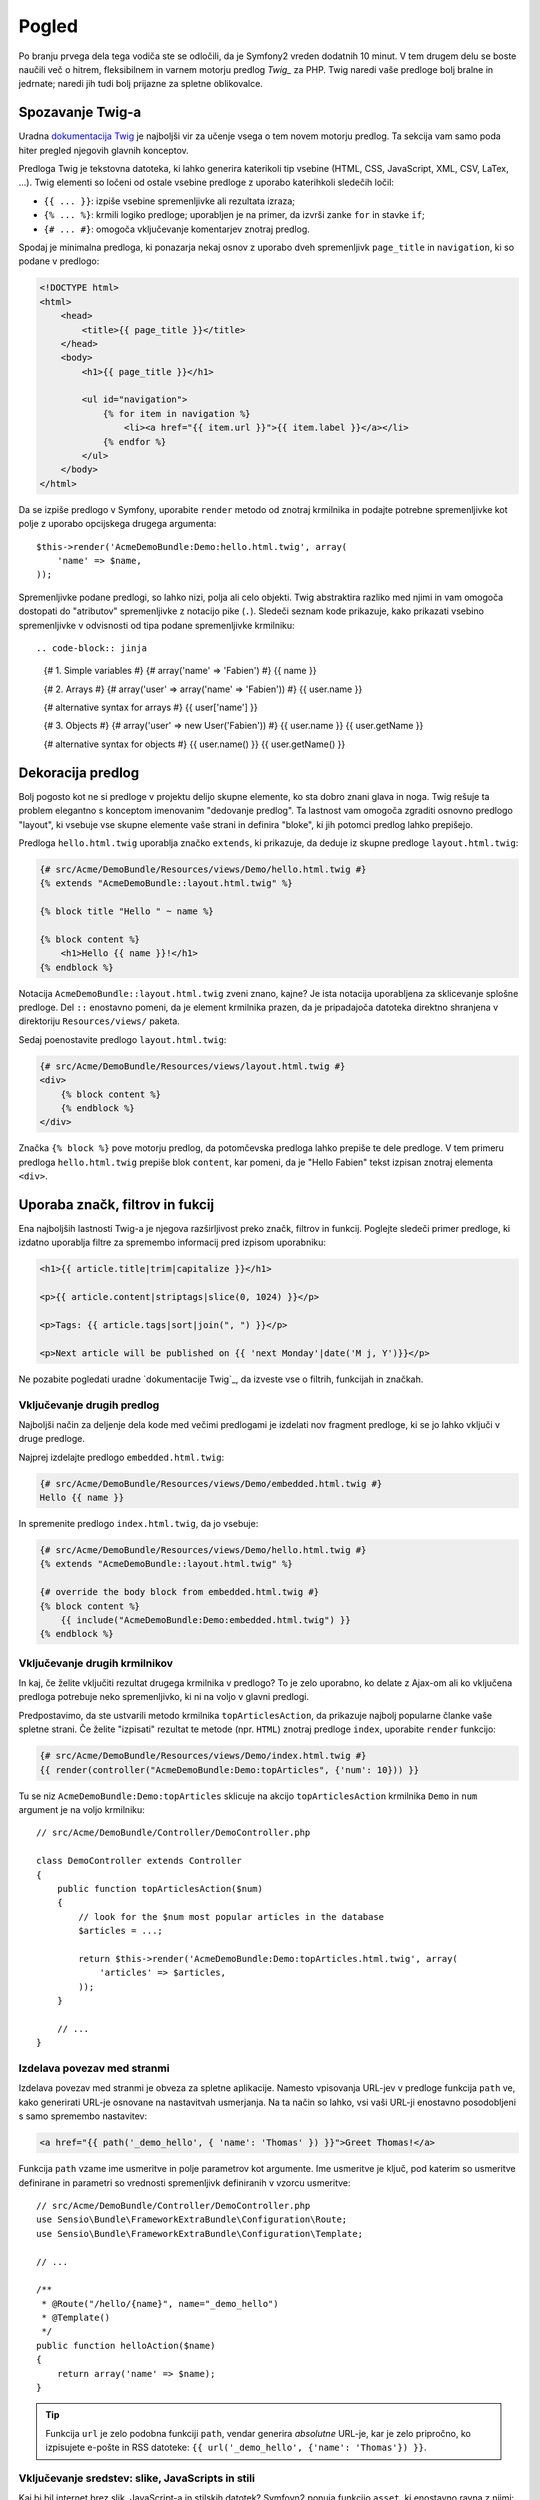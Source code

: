Pogled
======

Po branju prvega dela tega vodiča ste se odločili, da je Symfony2
vreden dodatnih 10 minut. V tem drugem delu se boste naučili več o
hitrem, fleksibilnem in varnem motorju predlog `Twig_` za PHP. Twig naredi vaše
predloge bolj bralne in jedrnate; naredi jih tudi bolj prijazne za spletne
oblikovalce.

Spozavanje Twig-a
-----------------

Uradna `dokumentacija Twig`_ je najboljši vir za učenje vsega
o tem novem motorju predlog. Ta sekcija vam samo poda hiter pregled
njegovih glavnih konceptov.

Predloga Twig je tekstovna datoteka, ki lahko generira katerikoli tip vsebine (HTML, CSS,
JavaScript, XML, CSV, LaTex, ...). Twig elementi so ločeni od ostale
vsebine predloge z uporabo katerihkoli sledečih ločil:

* ``{{ ... }}``: izpiše vsebine spremenljivke ali rezultata izraza;

* ``{% ... %}``: krmili logiko predloge; uporabljen je na primer, da
  izvrši zanke ``for`` in stavke ``if``;

* ``{# ... #}``: omogoča vključevanje komentarjev znotraj predlog.

Spodaj je minimalna predloga, ki ponazarja nekaj osnov z uporabo dveh spremenljivk
``page_title`` in ``navigation``, ki so podane v predlogo:

.. code-block:: html+jinja

    <!DOCTYPE html>
    <html>
        <head>
            <title>{{ page_title }}</title>
        </head>
        <body>
            <h1>{{ page_title }}</h1>

            <ul id="navigation">
                {% for item in navigation %}
                    <li><a href="{{ item.url }}">{{ item.label }}</a></li>
                {% endfor %}
            </ul>
        </body>
    </html>

Da se izpiše predlogo v Symfony, uporabite ``render`` metodo od znotraj krmilnika
in podajte potrebne spremenljivke kot polje z uporabo opcijskega drugega argumenta::

    $this->render('AcmeDemoBundle:Demo:hello.html.twig', array(
        'name' => $name,
    ));

Spremenljivke podane predlogi, so lahko nizi, polja ali celo objekti. Twig
abstraktira razliko med njimi in vam omogoča dostopati do "atributov"
spremenljivke z notacijo pike (``.``). Sledeči seznam kode prikazuje, kako
prikazati vsebino spremenljivke v odvisnosti od tipa podane spremenljivke
krmilniku::

.. code-block:: jinja

    {# 1. Simple variables #}
    {# array('name' => 'Fabien') #}
    {{ name }}

    {# 2. Arrays #}
    {# array('user' => array('name' => 'Fabien')) #}
    {{ user.name }}

    {# alternative syntax for arrays #}
    {{ user['name'] }}

    {# 3. Objects #}
    {# array('user' => new User('Fabien')) #}
    {{ user.name }}
    {{ user.getName }}

    {# alternative syntax for objects #}
    {{ user.name() }}
    {{ user.getName() }}

Dekoracija predlog
------------------

Bolj pogosto kot ne si predloge v projektu delijo skupne elemente, ko sta
dobro znani glava in noga. Twig rešuje ta problem elegantno s konceptom
imenovanim "dedovanje predlog". Ta lastnost vam omogoča zgraditi osnovno predlogo
"layout", ki vsebuje vse skupne elemente vaše strani in definira "bloke",
ki jih potomci predlog lahko prepišejo.

Predloga ``hello.html.twig`` uporablja značko ``extends``, ki prikazuje, da
deduje iz skupne predloge ``layout.html.twig``:

.. code-block:: html+jinja

    {# src/Acme/DemoBundle/Resources/views/Demo/hello.html.twig #}
    {% extends "AcmeDemoBundle::layout.html.twig" %}

    {% block title "Hello " ~ name %}

    {% block content %}
        <h1>Hello {{ name }}!</h1>
    {% endblock %}

Notacija ``AcmeDemoBundle::layout.html.twig`` zveni znano, kajne?
Je ista notacija uporabljena za sklicevanje splošne predloge. Del ``::``
enostavno pomeni, da je element krmilnika prazen, da je pripadajoča datoteka
direktno shranjena v direktoriju ``Resources/views/`` paketa.

Sedaj poenostavite predlogo ``layout.html.twig``:

.. code-block:: jinja

    {# src/Acme/DemoBundle/Resources/views/layout.html.twig #}
    <div>
        {% block content %}
        {% endblock %}
    </div>

Značka ``{% block %}`` pove motorju predlog, da potomčevska predloga lahko
prepiše te dele predloge. V tem primeru predloga ``hello.html.twig``
prepiše blok ``content``, kar pomeni, da je "Hello Fabien" tekst
izpisan znotraj elementa ``<div>``.

Uporaba značk, filtrov in fukcij
--------------------------------

Ena najboljših lastnosti Twig-a je njegova razširljivost preko značk, filtrov in
funkcij. Poglejte sledeči primer predloge, ki izdatno uporablja filtre
za spremembo informacij pred izpisom uporabniku:

.. code-block:: jinja

    <h1>{{ article.title|trim|capitalize }}</h1>

    <p>{{ article.content|striptags|slice(0, 1024) }}</p>

    <p>Tags: {{ article.tags|sort|join(", ") }}</p>

    <p>Next article will be published on {{ 'next Monday'|date('M j, Y')}}</p>

Ne pozabite pogledati uradne `dokumentacije Twig`_, da izveste vse
o filtrih, funkcijah in značkah.

Vključevanje drugih predlog
~~~~~~~~~~~~~~~~~~~~~~~~~~~

Najboljši način za deljenje dela kode med večimi predlogami je izdelati
nov fragment predloge, ki se jo lahko vključi v druge predloge.

Najprej izdelajte predlogo ``embedded.html.twig``:

.. code-block:: jinja

    {# src/Acme/DemoBundle/Resources/views/Demo/embedded.html.twig #}
    Hello {{ name }}

In spremenite predlogo ``index.html.twig``, da jo vsebuje:

.. code-block:: jinja

    {# src/Acme/DemoBundle/Resources/views/Demo/hello.html.twig #}
    {% extends "AcmeDemoBundle::layout.html.twig" %}

    {# override the body block from embedded.html.twig #}
    {% block content %}
        {{ include("AcmeDemoBundle:Demo:embedded.html.twig") }}
    {% endblock %}

Vključevanje drugih krmilnikov
~~~~~~~~~~~~~~~~~~~~~~~~~~~~~~

In kaj, če želite vključiti rezultat drugega krmilnika v predlogo?
To je zelo uporabno, ko delate z Ajax-om ali ko vključena predloga potrebuje
neko spremenljivko, ki ni na voljo v glavni predlogi.

Predpostavimo, da ste ustvarili metodo krmilnika ``topArticlesAction``, da prikazuje
najbolj popularne članke vaše spletne strani. Če želite "izpisati" rezultat
te metode (npr. ``HTML``) znotraj predloge ``index``, uporabite ``render``
funkcijo:

.. code-block:: jinja

    {# src/Acme/DemoBundle/Resources/views/Demo/index.html.twig #}
    {{ render(controller("AcmeDemoBundle:Demo:topArticles", {'num': 10})) }}

Tu se niz ``AcmeDemoBundle:Demo:topArticles`` sklicuje na
akcijo ``topArticlesAction`` krmilnika ``Demo`` in ``num``
argument je na voljo krmilniku::

    // src/Acme/DemoBundle/Controller/DemoController.php

    class DemoController extends Controller
    {
        public function topArticlesAction($num)
        {
            // look for the $num most popular articles in the database
            $articles = ...;

            return $this->render('AcmeDemoBundle:Demo:topArticles.html.twig', array(
                'articles' => $articles,
            ));
        }

        // ...
    }

Izdelava povezav med stranmi
~~~~~~~~~~~~~~~~~~~~~~~~~~~~

Izdelava povezav med stranmi je obveza za spletne aplikacije. Namesto
vpisovanja URL-jev v predloge funkcija ``path`` ve, kako generirati
URL-je osnovane na nastavitvah usmerjanja. Na ta način so lahko, vsi vaši URL-ji enostavno
posodobljeni s samo spremembo nastavitev:

.. code-block:: html+jinja

    <a href="{{ path('_demo_hello', { 'name': 'Thomas' }) }}">Greet Thomas!</a>

Funkcija ``path`` vzame ime usmeritve in polje parametrov kot
argumente. Ime usmeritve je ključ, pod katerim so usmeritve definirane in
parametri so vrednosti spremenljivk definiranih v vzorcu usmeritve::

    // src/Acme/DemoBundle/Controller/DemoController.php
    use Sensio\Bundle\FrameworkExtraBundle\Configuration\Route;
    use Sensio\Bundle\FrameworkExtraBundle\Configuration\Template;

    // ...

    /**
     * @Route("/hello/{name}", name="_demo_hello")
     * @Template()
     */
    public function helloAction($name)
    {
        return array('name' => $name);
    }

.. tip::

    Funkcija ``url`` je zelo podobna funkciji ``path``, vendar generira
    *absolutne* URL-je, kar je zelo pripročno, ko izpisujete e-pošte in RSS datoteke:
    ``{{ url('_demo_hello', {'name': 'Thomas'}) }}``.

Vključevanje sredstev: slike, JavaScripts in stili
~~~~~~~~~~~~~~~~~~~~~~~~~~~~~~~~~~~~~~~~~~~~~~~~~~

Kaj bi bil internet brez slik, JavaScript-a in stilskih datotek?
Symfoyn2 ponuja funkcijo ``asset``, ki enostavno ravna z njimi:

.. code-block:: jinja

    <link href="{{ asset('css/blog.css') }}" rel="stylesheet" type="text/css" />

    <img src="{{ asset('images/logo.png') }}" />

Glavni namen funkcije ``asset`` je narediti vašo aplikacijo bolj prenosno.
Zahvaljujoč tej funkciji, lahko prenesete vrhovni direktorij aplikacije kamorkoli
pod vaš vrhovni spletni direktorij brez spremembe česarkoli v vaši kodi
predloge.

Zaključne misli
---------------

Twig je enostave a močan. Zahvaljujoč vključevanju postavitev, blokov, predlog in
akcij je zelo enostavno organizirati vaše predloge na logičen in
razširljiv način. Vendar, če vam Twig ni udoben, lahko vedno
uporabite PHP predloge znotraj Symfony brez kakršnih koli težav.

S Symfony2 ste delali samo 20 minut, vendar že lahko
naredite z njim neverjetne stvari. To je moč Symfony2. Učenje osnov je enostavno
in se boste kmalu naučili, da je ta enostavnost skrita
pod zelo fleksibilno arhitekturo.

Vendar že prehitevam samega sebe. Najprej se boste morali naučiti več o krmilniku
in to je točno tema :doc:`naslednjega dela tega vodiča <the_controller>`.
Pripravljeni na novih 10 minut s Symfony2?

.. _Twig:               http://twig.sensiolabs.org/
.. _dokumentacija Twig: http://twig.sensiolabs.org/documentation

